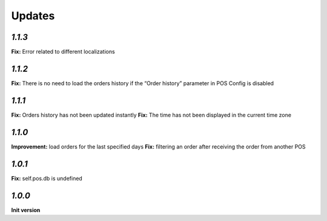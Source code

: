 .. _changelog:

Updates
=======

`1.1.3`
-------
**Fix:** Error related to different localizations

`1.1.2`
-------
**Fix:** There is no need to load the orders history if the “Order history” parameter in POS Config is disabled

`1.1.1`
-------
**Fix:** Orders history has not been updated instantly
**Fix:** The time has not been displayed in the current time zone

`1.1.0`
-------
**Improvement:** load orders for the last specified days
**Fix:** filtering an order after receiving the order from another POS

`1.0.1`
-------
**Fix:** self.pos.db is undefined

`1.0.0`
-------

**Init version**
